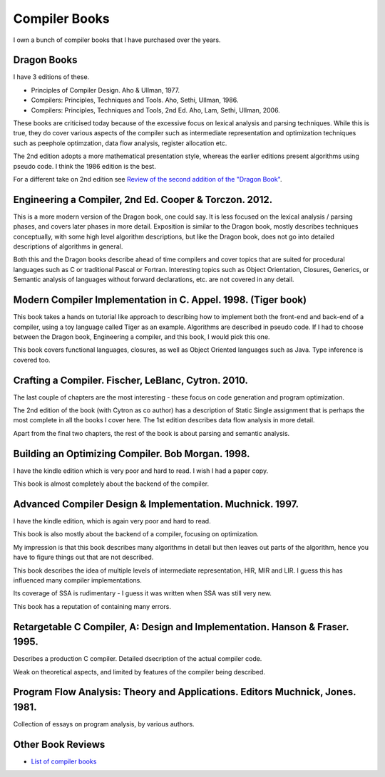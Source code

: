 ==============
Compiler Books
==============

I own a bunch of compiler books that I have purchased over the years.

Dragon Books
============
I have 3 editions of these. 

* Principles of Compiler Design. Aho & Ullman, 1977.
* Compilers: Principles, Techniques and Tools. Aho, Sethi, Ullman, 1986.
* Compilers: Principles, Techniques and Tools, 2nd Ed. Aho, Lam, Sethi, Ullman, 2006.

These books are criticised today because of the excessive focus on lexical analysis and parsing techniques.
While this is true, they do cover various aspects of the compiler such as intermediate representation and
optimization techniques such as peephole optimzation,  data flow analysis, register allocation etc.

The 2nd edition adopts a more mathematical presentation style, whereas the earlier editions present
algorithms using pseudo code. I think the 1986 edition is the best.

For a different take on 2nd edition see `Review of the second addition of the "Dragon Book" <https://gcc.gnu.org/wiki/Review_of_the_second_addition_of_the_Dragon_Book.>`_.

Engineering a Compiler, 2nd Ed. Cooper & Torczon. 2012.
=======================================================
This is a more modern version of the Dragon book, one could say. It is less focused on the lexical analysis / parsing
phases, and covers later phases in more detail. Exposition is similar to the Dragon book, mostly describes
techniques conceptually, with some high level algorithm descriptions, but like the Dragon book, does not 
go into detailed descriptions of algorithms in general.

Both this and the Dragon books describe ahead of time compilers and cover topics that are suited for procedural languages
such as C or traditional Pascal or Fortran. Interesting topics such as Object Orientation, Closures, Generics, 
or Semantic analysis of languages without forward declarations, etc. are not covered in any detail.

Modern Compiler Implementation in C. Appel. 1998. (Tiger book)
==============================================================
This book takes a hands on tutorial like approach to describing how to implement both the front-end and back-end 
of a compiler, using a toy language called Tiger as an example. Algorithms are described in pseudo code. 
If I had to choose between the Dragon book, Engineering a compiler, and this book, I would pick this one.

This book covers functional languages, closures, as well as Object Oriented languages such as Java. Type inference is 
covered too.

Crafting a Compiler. Fischer, LeBlanc, Cytron. 2010.
====================================================
The last couple of chapters are the most interesting - these focus on code generation and program optimization. 

The 2nd edition of the book (with Cytron as co author) has a description of Static Single assignment that is 
perhaps the most complete in all the books I cover here. The 1st edition describes data flow analysis in more 
detail.

Apart from the final two chapters, the rest of the book is about parsing and semantic analysis.

Building an Optimizing Compiler. Bob Morgan. 1998.
==================================================
I have the kindle edition which is very poor and hard to read. I wish I had a paper copy.

This book is almost completely about the backend of the compiler. 

Advanced Compiler Design & Implementation. Muchnick. 1997.
==========================================================
I have the kindle edition, which is again very poor and hard to read.

This book is also mostly about the backend of a compiler, focusing on optimization.

My impression is that this book describes many algorithms in detail but then leaves out parts of the algorithm,
hence you have to figure things out that are not described. 

This book describes the idea of multiple levels of intermediate representation, HIR, MIR and LIR.
I guess this has influenced many compiler implementations.

Its coverage of SSA is rudimentary - I guess it was written when SSA was still very new.

This book has a reputation of containing many errors.

Retargetable C Compiler, A: Design and Implementation. Hanson & Fraser. 1995.
=============================================================================
Describes a production C compiler. Detailed dsecription of the actual compiler code.

Weak on theoretical aspects, and limited by features of the compiler being described. 

Program Flow Analysis: Theory and Applications. Editors Muchnick, Jones. 1981.
==============================================================================
Collection of essays on program analysis, by various authors.

Other Book Reviews
==================
* `List of compiler books <https://gcc.gnu.org/wiki/ListOfCompilerBooks>`_
